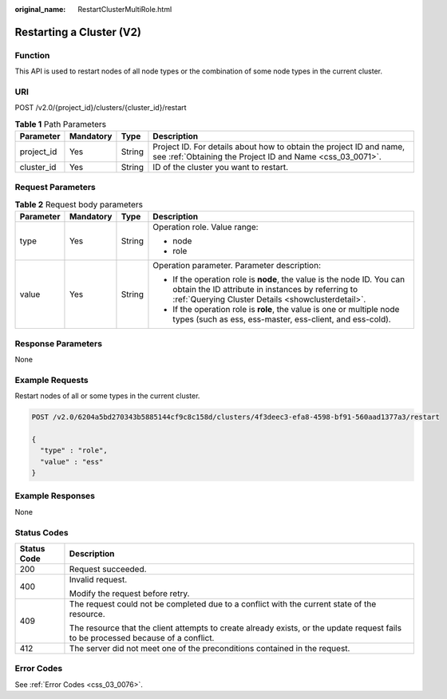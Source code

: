 :original_name: RestartClusterMultiRole.html

.. _RestartClusterMultiRole:

Restarting a Cluster (V2)
=========================

Function
--------

This API is used to restart nodes of all node types or the combination of some node types in the current cluster.

URI
---

POST /v2.0/{project_id}/clusters/{cluster_id}/restart

.. table:: **Table 1** Path Parameters

   +------------+-----------+--------+----------------------------------------------------------------------------------------------------------------------------------+
   | Parameter  | Mandatory | Type   | Description                                                                                                                      |
   +============+===========+========+==================================================================================================================================+
   | project_id | Yes       | String | Project ID. For details about how to obtain the project ID and name, see :ref:`Obtaining the Project ID and Name <css_03_0071>`. |
   +------------+-----------+--------+----------------------------------------------------------------------------------------------------------------------------------+
   | cluster_id | Yes       | String | ID of the cluster you want to restart.                                                                                           |
   +------------+-----------+--------+----------------------------------------------------------------------------------------------------------------------------------+

Request Parameters
------------------

.. table:: **Table 2** Request body parameters

   +-----------------+-----------------+-----------------+-----------------------------------------------------------------------------------------------------------------------------------------------------------------------------------+
   | Parameter       | Mandatory       | Type            | Description                                                                                                                                                                       |
   +=================+=================+=================+===================================================================================================================================================================================+
   | type            | Yes             | String          | Operation role. Value range:                                                                                                                                                      |
   |                 |                 |                 |                                                                                                                                                                                   |
   |                 |                 |                 | -  node                                                                                                                                                                           |
   |                 |                 |                 |                                                                                                                                                                                   |
   |                 |                 |                 | -  role                                                                                                                                                                           |
   +-----------------+-----------------+-----------------+-----------------------------------------------------------------------------------------------------------------------------------------------------------------------------------+
   | value           | Yes             | String          | Operation parameter. Parameter description:                                                                                                                                       |
   |                 |                 |                 |                                                                                                                                                                                   |
   |                 |                 |                 | -  If the operation role is **node**, the value is the node ID. You can obtain the ID attribute in instances by referring to :ref:`Querying Cluster Details <showclusterdetail>`. |
   |                 |                 |                 |                                                                                                                                                                                   |
   |                 |                 |                 | -  If the operation role is **role**, the value is one or multiple node types (such as ess, ess-master, ess-client, and ess-cold).                                                |
   +-----------------+-----------------+-----------------+-----------------------------------------------------------------------------------------------------------------------------------------------------------------------------------+

Response Parameters
-------------------

None

Example Requests
----------------

Restart nodes of all or some types in the current cluster.

.. code-block:: text

   POST /v2.0/6204a5bd270343b5885144cf9c8c158d/clusters/4f3deec3-efa8-4598-bf91-560aad1377a3/restart

   {
     "type" : "role",
     "value" : "ess"
   }

Example Responses
-----------------

None

Status Codes
------------

+-----------------------------------+------------------------------------------------------------------------------------------------------------------------------------+
| Status Code                       | Description                                                                                                                        |
+===================================+====================================================================================================================================+
| 200                               | Request succeeded.                                                                                                                 |
+-----------------------------------+------------------------------------------------------------------------------------------------------------------------------------+
| 400                               | Invalid request.                                                                                                                   |
|                                   |                                                                                                                                    |
|                                   | Modify the request before retry.                                                                                                   |
+-----------------------------------+------------------------------------------------------------------------------------------------------------------------------------+
| 409                               | The request could not be completed due to a conflict with the current state of the resource.                                       |
|                                   |                                                                                                                                    |
|                                   | The resource that the client attempts to create already exists, or the update request fails to be processed because of a conflict. |
+-----------------------------------+------------------------------------------------------------------------------------------------------------------------------------+
| 412                               | The server did not meet one of the preconditions contained in the request.                                                         |
+-----------------------------------+------------------------------------------------------------------------------------------------------------------------------------+

Error Codes
-----------

See :ref:`Error Codes <css_03_0076>`.
